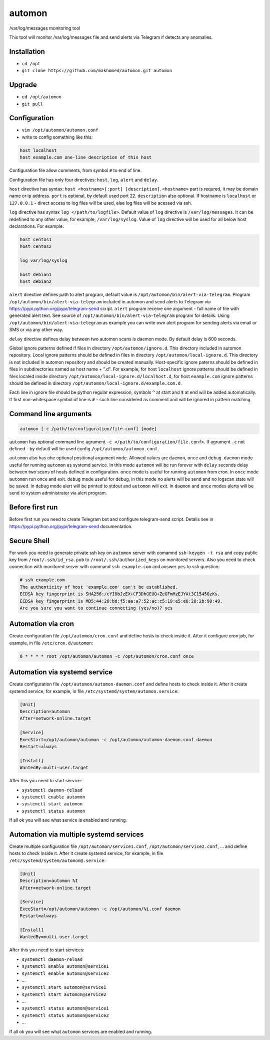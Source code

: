 =======
automon
=======

/var/log/messages monitoring tool

This tool will monitor /var/log/messages file
and send alerts via Telegram if detects any anomalies.

Installation
------------

- ``cd /opt``
- ``git clone https://github.com/makhomed/automon.git automon``

Upgrade
-------

- ``cd /opt/automon``
- ``git pull``


Configuration
-------------

- ``vim /opt/automon/automon.conf``
- write to config something like this:

.. code-block:: none

    host localhost
    host example.com one-line description of this host

Configuration file allow comments, from symbol ``#`` to end of line.

Configuration file has only four directives:
``host``, ``log``, ``alert`` and ``delay``.

``host`` directive has syntax: ``host <hostname>[:port] [description]``.
``<hostname>`` part is requred, it may be domain name or ip address.
``port`` is optional, by default used port 22. ``description`` also optional.
If hostname is ``localhost`` or ``127.0.0.1`` - direct access to log files will be used,
else log files will be acessed via ssh.

``log`` directive has syntax ``log </path/to/logfile>``. Default value of ``log``
directive is ``/var/log/messages``. It can be redefined to any other value, for example,
``/var/log/syslog``. Value of ``log`` directive will be used for all below host declarations.
For example:

.. code-block:: none

    host centos1
    host centos2

    log var/log/syslog

    host debian1
    host debian2

``alert`` directive defines path to alert program, default value is
``/opt/automon/bin/alert-via-telegram``. Program ``/opt/automon/bin/alert-via-telegram``
included in automon and send alerts to Telegram via https://pypi.python.org/pypi/telegram-send script.
``alert`` program receive one argument - full name of file with generated alert text. See source
of ``/opt/automon/bin/alert-via-telegram`` program for details. Using ``/opt/automon/bin/alert-via-telegram``
as example you can write own alert program for sending alerts via email or SMS or via any other way.

``delay`` directive defines delay between two automon scans is daemon mode. By default delay is 600 seconds.

Global ignore patterns defined if files in directory ``/opt/automon/ignore.d``. This directory included in automon repository.
Local ignore patterns should be defined in files in directory ``/opt/automon/local-ignore.d``.
This directory is not included in automon repository and should be created manually.
Host-specific ignore paterns should be defined in files in subdirectories named as host name + ".d".
For example, for host ``localhost`` ignore patterns should be defined in files localed inside directory
``/opt/automon/local-ignore.d/localhost.d``, for host ``example.com`` ignore patterns should be defined
in directory ``/opt/automon/local-ignore.d/example.com.d``.

Each line in ignore file should be python regular expression, symbols ``^`` at start and ``$`` at end will be added automatically.
If first non-whitespace symbol of line is ``#`` - such line considered as comment and will be ignored in pattern matching.

Command line arguments
----------------------

.. code-block:: none

    automon [-c /path/to/configuration/file.conf] [mode]

``automon`` has optional command line agrument ``-c </path/to/configuration/file.conf>``.
If agrument ``-c`` not defined - by default will be used config ``/opt/automon/automon.conf``.

``automon`` also has ohe optional positional argument ``mode``. Allowed values are ``daemon``, ``once`` and ``debug``.
``daemon`` mode useful for running ``automon`` as systemd service. In this mode ``automon`` will be run forever with
``delay`` seconds delay between two scans of hosts defined in configuration.
``once`` mode is useful for running ``automon`` from cron. In ``once`` mode ``automon`` run once and exit.
``debug`` mode useful for debug, in this mode no alerts will be send and no logscan state will be saved.
In ``debug`` mode alert will be printed to stdout and ``automon`` will exit. In ``daemon`` and ``once`` modes
alerts will be send to system administrator via alert program.

Before first run
----------------

Before first run you need to create Telegram bot and configure telegram-send script.
Detalis see in https://pypi.python.org/pypi/telegram-send documentation.

Secure Shell
------------

For work you need to generate private ssh key on ``automon`` server
with comamnd ``ssh-keygen -t rsa`` and copy public key from ``/root/.ssh/id_rsa.pub``
to ``/root/.ssh/authorized_keys`` on monitored servers. Also you need to check connection
with monitored server with command ``ssh example.com`` and answer ``yes`` to ssh question:

.. code-block:: none

    # ssh example.com
    The authenticity of host 'example.com' can't be established.
    ECDSA key fingerprint is SHA256:/cYI0bJzEX+CF3DhGEUQ+ZeGFmMzEJYAt3C15450zKs.
    ECDSA key fingerprint is MD5:44:20:bd:f5:aa:a7:52:ac:c5:19:e5:e0:28:2b:90:49.
    Are you sure you want to continue connecting (yes/no)? yes

Automation via cron
-------------------

Create configuration file ``/opt/automon/cron.conf`` and define hosts to check inside it.
After it configure cron job, for example, in file ``/etc/cron.d/automon``:

.. code-block:: none

    0 * * * * root /opt/automon/automon -c /opt/automon/cron.conf once

Automation via systemd service
------------------------------

Create configuration file ``/opt/automon/automon-daemon.conf`` and define hosts to check inside it.
After it create systemd service, for example, in file ``/etc/systemd/system/automon.service``:

.. code-block:: none

    [Unit]
    Description=automon
    After=network-online.target

    [Service]
    ExecStart=/opt/automon/automon -c /opt/automon/automon-daemon.conf daemon
    Restart=always

    [Install]
    WantedBy=multi-user.target

After this you need to start service:

- ``systemctl daemon-reload``
- ``systemctl enable automon``
- ``systemctl start automon``
- ``systemctl status automon``

If all ok you will see what service is enabled and running.

Automation via multiple systemd services
----------------------------------------

Create multiple configuration file ``/opt/automon/service1.conf``, ``/opt/automon/service2.conf``, ...
and define hosts to check inside it. After it create systemd service,
for example, in file ``/etc/systemd/system/automon@.service``:

.. code-block:: none

    [Unit]
    Description=automon %I
    After=network-online.target

    [Service]
    ExecStart=/opt/automon/automon -c /opt/automon/%i.conf daemon
    Restart=always

    [Install]
    WantedBy=multi-user.target

After this you need to start services:

- ``systemctl daemon-reload``
- ``systemctl enable automon@service1``
- ``systemctl enable automon@service2``
- ...
- ``systemctl start automon@service1``
- ``systemctl start automon@service2``
- ...
- ``systemctl status automon@service1``
- ``systemctl status automon@service2``
- ...

If all ok you will see what ``automon`` services are enabled and running.

